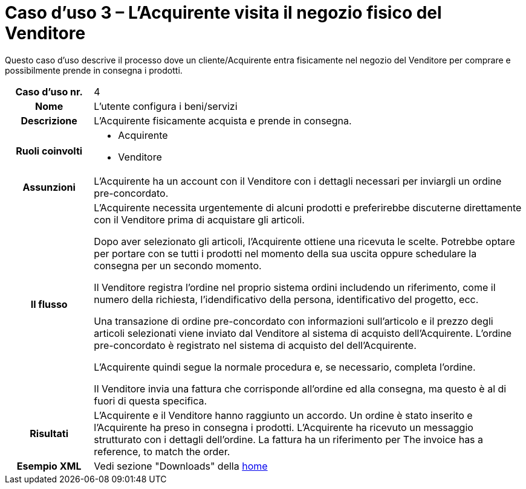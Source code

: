 [[use-case-3-buyer-visits-the-sellers-physical-store]]
= Caso d’uso 3 – L'Acquirente visita il negozio fisico del Venditore

Questo caso d’uso descrive il processo dove un cliente/Acquirente entra fisicamente nel negozio del Venditore per comprare e possibilmente  prende in consegna i prodotti.

[cols="1h,5",]
|====
|Caso d’uso nr.
|4

|Nome
|L'utente configura i beni/servizi

|Descrizione 
|L'Acquirente fisicamente acquista e prende in consegna.

|Ruoli coinvolti
a| * Acquirente
* Venditore

|Assunzioni 
|L'Acquirente ha un account con il Venditore con i dettagli necessari per inviargli un ordine pre-concordato.

|Il flusso
a|L'Acquirente necessita urgentemente di alcuni prodotti e preferirebbe discuterne direttamente con il Venditore prima di acquistare gli articoli.

Dopo aver selezionato gli articoli, l'Acquirente ottiene una ricevuta le scelte. Potrebbe optare per portare con se tutti i prodotti nel momento della sua uscita oppure schedulare la consegna per un secondo momento.

Il Venditore registra l'ordine nel proprio sistema ordini includendo un riferimento, come il numero della richiesta, l'idendificativo della persona, identificativo del progetto, ecc.

Una transazione di ordine pre-concordato con informazioni sull'articolo e il prezzo degli articoli selezionati viene inviato dal Venditore al sistema di acquisto dell'Acquirente. L’ordine pre-concordato è registrato nel sistema di acquisto del dell'Acquirente. +

L'Acquirente quindi segue la normale procedura e, se necessario, completa l'ordine.

Il Venditore invia una fattura che corrisponde all'ordine ed alla consegna, ma questo è al di fuori di questa specifica. 


|Risultati
|L'Acquirente e il Venditore hanno raggiunto un accordo. Un ordine è stato inserito e l'Acquirente ha preso in consegna i prodotti. L'Acquirente ha ricevuto un messaggio strutturato con i dettagli dell’ordine. La fattura ha un riferimento per  The invoice has a reference, to match the order.

|Esempio XML
|Vedi sezione "Downloads" della https://notier.regione.emilia-romagna.it/docs/[home]

|====
